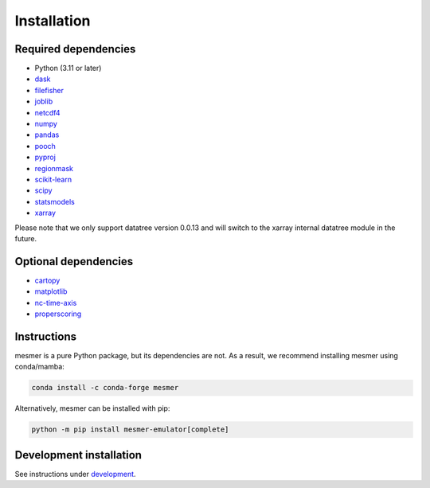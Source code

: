 Installation
============

Required dependencies
---------------------

- Python (3.11 or later)
- `dask <https://www.dask.org/>`__
- `filefisher <https://filefisher.readthedocs.io/en/latest/>`__
- `joblib <https://joblib.readthedocs.io/en/latest/>`__
- `netcdf4 <https://unidata.github.io/netcdf4-python/>`__
- `numpy <https://numpy.org>`__
- `pandas <https://pandas.pydata.org/>`__
- `pooch <https://www.fatiando.org/pooch/latest/>`__
- `pyproj <https://pyproj4.github.io/pyproj/stable/>`__
- `regionmask <https://regionmask.readthedocs.io/en/stable/>`__
- `scikit-learn <https://scikit-learn.org/stable/>`__
- `scipy <https://scipy.org/>`__
- `statsmodels <https://www.statsmodels.org/stable/index.html>`__
- `xarray <https://docs.xarray.dev/en/stable/>`__

Please note that we only support datatree version 0.0.13 and will switch to the xarray internal datatree module in the future.

Optional dependencies
---------------------

- `cartopy <https://scitools.org.uk/cartopy/docs/latest/>`__
- `matplotlib <https://matplotlib.org/>`__
- `nc-time-axis <https://nc-time-axis.readthedocs.io/en/stable/>`__
- `properscoring <https://pypi.org/project/properscoring/>`__

Instructions
------------

mesmer is a pure Python package, but its dependencies are not. As a result, we recommend
installing mesmer using conda/mamba:

.. code-block:: bash

    conda install -c conda-forge mesmer

Alternatively, mesmer can be installed with pip:

.. code-block:: bash

   python -m pip install mesmer-emulator[complete]

Development installation
------------------------

See instructions under `development`_.

.. _development: development.html
